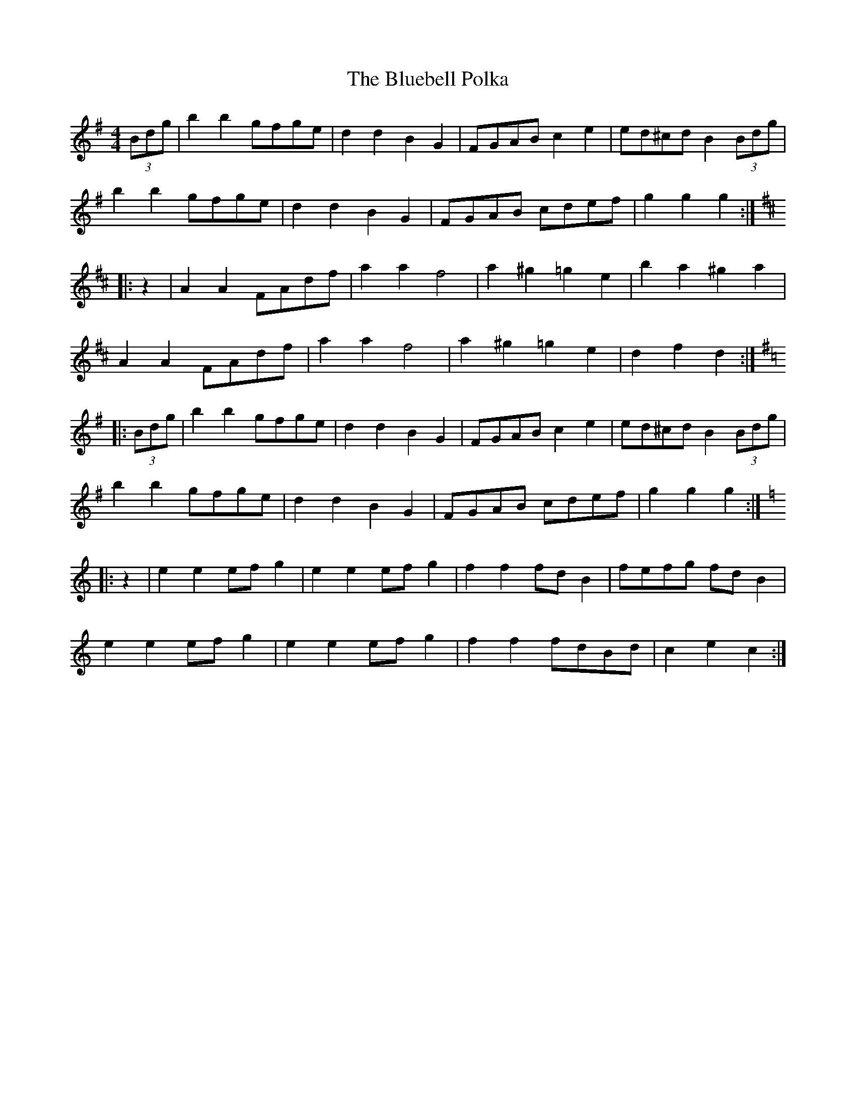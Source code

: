 X: 4201
T: Bluebell Polka, The
R: barndance
M: 4/4
K: Gmajor
(3Bdg|b2b2 gfge|d2d2 B2G2|FGAB c2e2|ed^cd B2(3Bdg|
b2b2 gfge|d2d2 B2G2|FGAB cdef|g2g2 g2:|
K:D
|:z2|A2A2 FAdf|a2a2 f4|a2^g2 =g2e2|b2a2 ^g2a2|
A2A2 FAdf|a2a2 f4|a2^g2 =g2e2|d2f2 d2:|
K:G
|:(3Bdg|b2b2 gfge|d2d2 B2G2|FGAB c2e2|ed^cd B2(3Bdg|
b2b2 gfge|d2d2 B2G2|FGAB cdef|g2g2 g2:|
K:C
|:z2|e2e2 efg2|e2e2 efg2|f2f2 fdB2|fefg fdB2|
e2e2 efg2|e2e2 efg2|f2f2 fdBd|c2e2 c2:|

